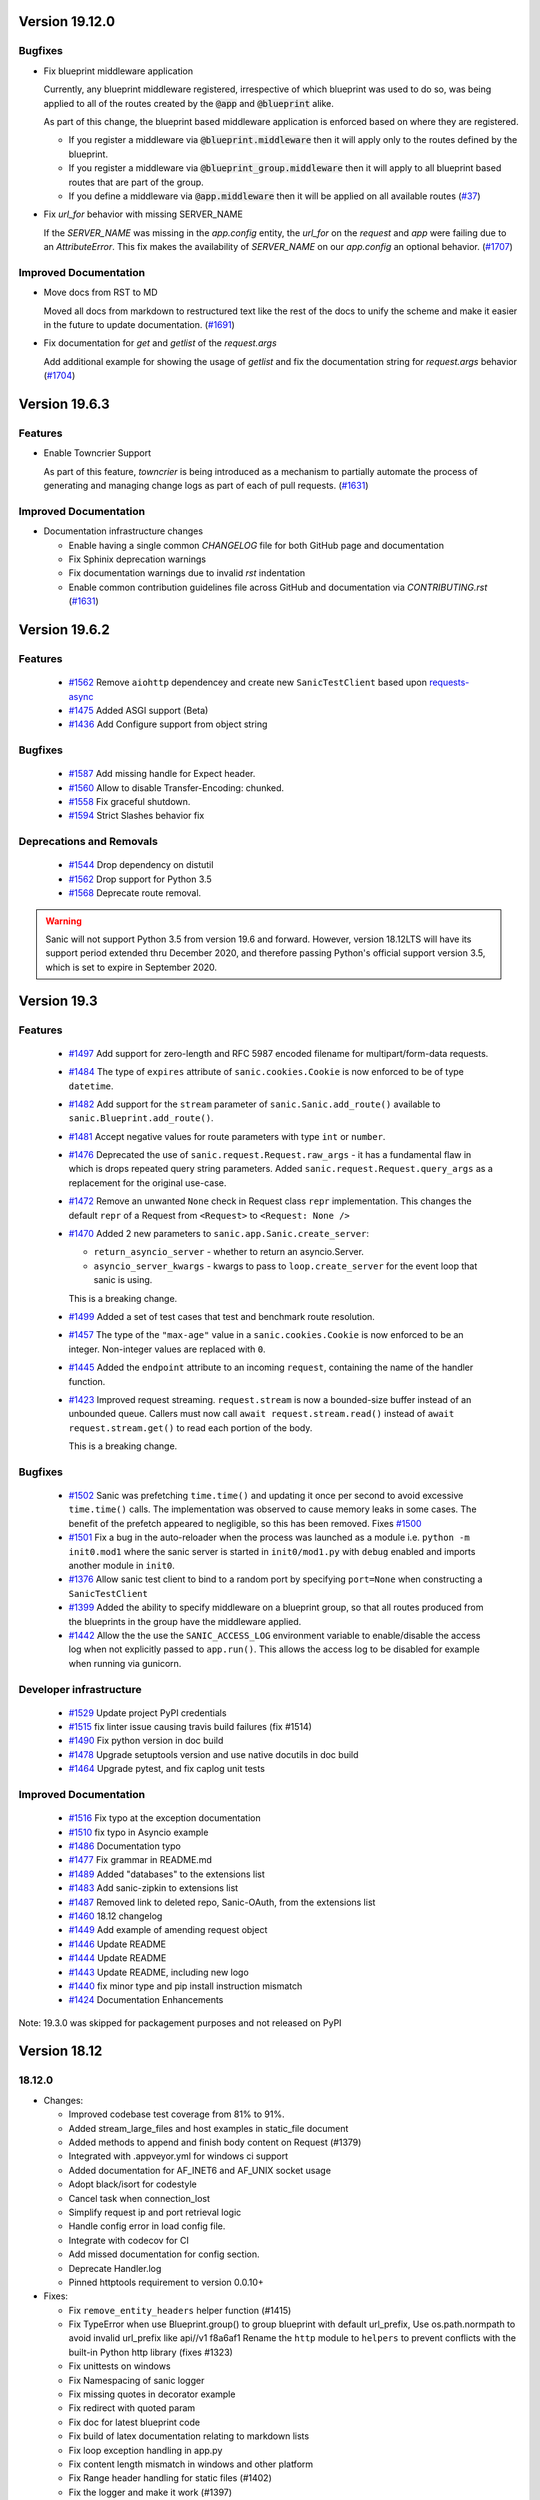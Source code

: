 Version 19.12.0
===============

Bugfixes
********

- Fix blueprint middleware application

  Currently, any blueprint middleware registered, irrespective of which blueprint was used to do so, was
  being applied to all of the routes created by the :code:`@app` and :code:`@blueprint` alike.

  As part of this change, the blueprint based middleware application is enforced based on where they are
  registered.

  - If you register a middleware via :code:`@blueprint.middleware` then it will apply only to the routes defined by the blueprint.
  - If you register a middleware via :code:`@blueprint_group.middleware` then it will apply to all blueprint based routes that are part of the group.
  - If you define a middleware via :code:`@app.middleware` then it will be applied on all available routes (`#37 <https://github.com/huge-success/sanic/issues/37>`__)
- Fix `url_for` behavior with missing SERVER_NAME

  If the `SERVER_NAME` was missing in the `app.config` entity, the `url_for` on the `request` and  `app` were failing
  due to an `AttributeError`. This fix makes the availability of `SERVER_NAME` on our `app.config` an optional behavior. (`#1707 <https://github.com/huge-success/sanic/issues/1707>`__)


Improved Documentation
**********************

- Move docs from RST to MD

  Moved all docs from markdown to restructured text like the rest of the docs to unify the scheme and make it easier in
  the future to update documentation. (`#1691 <https://github.com/huge-success/sanic/issues/1691>`__)
- Fix documentation for `get` and `getlist` of the `request.args`

  Add additional example for showing the usage of `getlist` and fix the documentation string for `request.args` behavior (`#1704 <https://github.com/huge-success/sanic/issues/1704>`__)


Version 19.6.3
==============

Features
********

- Enable Towncrier Support

  As part of this feature, `towncrier` is being introduced as a mechanism to partially  automate the process
  of generating and managing change logs as part of each of pull requests. (`#1631 <https://github.com/huge-success/sanic/issues/1631>`__)


Improved Documentation
**********************

- Documentation infrastructure changes

  - Enable having a single common `CHANGELOG` file for both GitHub page and documentation
  - Fix Sphinix deprecation warnings
  - Fix documentation warnings due to invalid `rst` indentation
  - Enable common contribution guidelines file across GitHub and documentation via `CONTRIBUTING.rst` (`#1631 <https://github.com/huge-success/sanic/issues/1631>`__)


Version 19.6.2
==============

Features
********

  * 
    `#1562 <https://github.com/huge-success/sanic/pull/1562>`_
    Remove ``aiohttp`` dependencey and create new ``SanicTestClient`` based upon
    `requests-async <https://github.com/encode/requests-async>`_

  * 
    `#1475 <https://github.com/huge-success/sanic/pull/1475>`_
    Added ASGI support (Beta)

  * 
    `#1436 <https://github.com/huge-success/sanic/pull/1436>`_
    Add Configure support from object string


Bugfixes
********

  * 
    `#1587 <https://github.com/huge-success/sanic/pull/1587>`_
    Add missing handle for Expect header.

  * 
    `#1560 <https://github.com/huge-success/sanic/pull/1560>`_
    Allow to disable Transfer-Encoding: chunked.

  * 
    `#1558 <https://github.com/huge-success/sanic/pull/1558>`_
    Fix graceful shutdown.

  * 
    `#1594 <https://github.com/huge-success/sanic/pull/1594>`_
    Strict Slashes behavior fix

Deprecations and Removals
*************************

  *
    `#1544 <https://github.com/huge-success/sanic/pull/1544>`_
    Drop dependency on distutil

  * 
    `#1562 <https://github.com/huge-success/sanic/pull/1562>`_
    Drop support for Python 3.5

  * 
    `#1568 <https://github.com/huge-success/sanic/pull/1568>`_
    Deprecate route removal.

.. warning::
    Sanic will not support Python 3.5 from version 19.6 and forward. However,
    version 18.12LTS will have its support period extended thru December 2020, and
    therefore passing Python's official support version 3.5, which is set to expire
    in September 2020.


Version 19.3
============

Features
********

  * 
    `#1497 <https://github.com/huge-success/sanic/pull/1497>`_
    Add support for zero-length and RFC 5987 encoded filename for
    multipart/form-data requests.

  * 
    `#1484 <https://github.com/huge-success/sanic/pull/1484>`_
    The type of ``expires`` attribute of ``sanic.cookies.Cookie`` is now
    enforced to be of type ``datetime``.

  * 
    `#1482 <https://github.com/huge-success/sanic/pull/1482>`_
    Add support for the ``stream`` parameter of ``sanic.Sanic.add_route()``
    available to ``sanic.Blueprint.add_route()``.

  * 
    `#1481 <https://github.com/huge-success/sanic/pull/1481>`_
    Accept negative values for route parameters with type ``int`` or ``number``.

  * 
    `#1476 <https://github.com/huge-success/sanic/pull/1476>`_
    Deprecated the use of ``sanic.request.Request.raw_args`` - it has a
    fundamental flaw in which is drops repeated query string parameters.
    Added ``sanic.request.Request.query_args`` as a replacement for the
    original use-case.

  * 
    `#1472 <https://github.com/huge-success/sanic/pull/1472>`_
    Remove an unwanted ``None`` check in Request class ``repr`` implementation.
    This changes the default ``repr`` of a Request from ``<Request>`` to
    ``<Request: None />``

  * 
    `#1470 <https://github.com/huge-success/sanic/pull/1470>`_
    Added 2 new parameters to ``sanic.app.Sanic.create_server``\ :


    * ``return_asyncio_server`` - whether to return an asyncio.Server.
    * ``asyncio_server_kwargs`` - kwargs to pass to ``loop.create_server`` for
      the event loop that sanic is using.

    This is a breaking change.

  * 
    `#1499 <https://github.com/huge-success/sanic/pull/1499>`_
    Added a set of test cases that test and benchmark route resolution.

  * 
    `#1457 <https://github.com/huge-success/sanic/pull/1457>`_
    The type of the ``"max-age"`` value in a ``sanic.cookies.Cookie`` is now
    enforced to be an integer. Non-integer values are replaced with ``0``.

  * 
    `#1445 <https://github.com/huge-success/sanic/pull/1445>`_
    Added the ``endpoint`` attribute to an incoming ``request``\ , containing the
    name of the handler function.

  * 
    `#1423 <https://github.com/huge-success/sanic/pull/1423>`_
    Improved request streaming. ``request.stream`` is now a bounded-size buffer
    instead of an unbounded queue. Callers must now call
    ``await request.stream.read()`` instead of ``await request.stream.get()``
    to read each portion of the body.

    This is a breaking change.

Bugfixes
********


  * 
    `#1502 <https://github.com/huge-success/sanic/pull/1502>`_
    Sanic was prefetching ``time.time()`` and updating it once per second to
    avoid excessive ``time.time()`` calls. The implementation was observed to
    cause memory leaks in some cases. The benefit of the prefetch appeared
    to negligible, so this has been removed. Fixes
    `#1500 <https://github.com/huge-success/sanic/pull/1500>`_

  * 
    `#1501 <https://github.com/huge-success/sanic/pull/1501>`_
    Fix a bug in the auto-reloader when the process was launched as a module
    i.e. ``python -m init0.mod1`` where the sanic server is started
    in ``init0/mod1.py`` with ``debug`` enabled and imports another module in
    ``init0``.

  * 
    `#1376 <https://github.com/huge-success/sanic/pull/1376>`_
    Allow sanic test client to bind to a random port by specifying
    ``port=None`` when constructing a ``SanicTestClient``

  * 
    `#1399 <https://github.com/huge-success/sanic/pull/1399>`_
    Added the ability to specify middleware on a blueprint group, so that all
    routes produced from the blueprints in the group have the middleware
    applied.

  * 
    `#1442 <https://github.com/huge-success/sanic/pull/1442>`_
    Allow the the use the ``SANIC_ACCESS_LOG`` environment variable to
    enable/disable the access log when not explicitly passed to ``app.run()``.
    This allows the access log to be disabled for example when running via
    gunicorn.

Developer infrastructure
************************

  * `#1529 <https://github.com/huge-success/sanic/pull/1529>`_ Update project PyPI credentials
  * `#1515 <https://github.com/huge-success/sanic/pull/1515>`_ fix linter issue causing travis build failures (fix #1514)
  * `#1490 <https://github.com/huge-success/sanic/pull/1490>`_ Fix python version in doc build
  * `#1478 <https://github.com/huge-success/sanic/pull/1478>`_ Upgrade setuptools version and use native docutils in doc build
  * `#1464 <https://github.com/huge-success/sanic/pull/1464>`_ Upgrade pytest, and fix caplog unit tests

Improved Documentation
**********************

  * `#1516 <https://github.com/huge-success/sanic/pull/1516>`_ Fix typo at the exception documentation
  * `#1510 <https://github.com/huge-success/sanic/pull/1510>`_ fix typo in Asyncio example
  * `#1486 <https://github.com/huge-success/sanic/pull/1486>`_ Documentation typo
  * `#1477 <https://github.com/huge-success/sanic/pull/1477>`_ Fix grammar in README.md
  * `#1489 <https://github.com/huge-success/sanic/pull/1489>`_ Added "databases" to the extensions list
  * `#1483 <https://github.com/huge-success/sanic/pull/1483>`_ Add sanic-zipkin to extensions list
  * `#1487 <https://github.com/huge-success/sanic/pull/1487>`_ Removed link to deleted repo, Sanic-OAuth, from the extensions list
  * `#1460 <https://github.com/huge-success/sanic/pull/1460>`_ 18.12 changelog
  * `#1449 <https://github.com/huge-success/sanic/pull/1449>`_ Add example of amending request object
  * `#1446 <https://github.com/huge-success/sanic/pull/1446>`_ Update README
  * `#1444 <https://github.com/huge-success/sanic/pull/1444>`_ Update README
  * `#1443 <https://github.com/huge-success/sanic/pull/1443>`_ Update README, including new logo
  * `#1440 <https://github.com/huge-success/sanic/pull/1440>`_ fix minor type and pip install instruction mismatch
  * `#1424 <https://github.com/huge-success/sanic/pull/1424>`_ Documentation Enhancements

Note: 19.3.0 was skipped for packagement purposes and not released on PyPI

Version 18.12
=============

18.12.0
*******

* 
  Changes:


  * Improved codebase test coverage from 81% to 91%.
  * Added stream_large_files and host examples in static_file document
  * Added methods to append and finish body content on Request (#1379)
  * Integrated with .appveyor.yml for windows ci support
  * Added documentation for AF_INET6 and AF_UNIX socket usage
  * Adopt black/isort for codestyle
  * Cancel task when connection_lost
  * Simplify request ip and port retrieval logic
  * Handle config error in load config file.
  * Integrate with codecov for CI
  * Add missed documentation for config section.
  * Deprecate Handler.log
  * Pinned httptools requirement to version 0.0.10+

* 
  Fixes:


  * Fix ``remove_entity_headers`` helper function (#1415)
  * Fix TypeError when use Blueprint.group() to group blueprint with default url_prefix, Use os.path.normpath to avoid invalid url_prefix like api//v1
    f8a6af1 Rename the ``http`` module to ``helpers`` to prevent conflicts with the built-in Python http library (fixes #1323)
  * Fix unittests on windows
  * Fix Namespacing of sanic logger
  * Fix missing quotes in decorator example
  * Fix redirect with quoted param
  * Fix doc for latest blueprint code
  * Fix build of latex documentation relating to markdown lists
  * Fix loop exception handling in app.py
  * Fix content length mismatch in windows and other platform
  * Fix Range header handling for static files (#1402)
  * Fix the logger and make it work (#1397)
  * Fix type pikcle->pickle in multiprocessing test
  * Fix pickling blueprints Change the string passed in the "name" section of the namedtuples in Blueprint to match the name of the Blueprint module attribute name. This allows blueprints to be pickled and unpickled, without errors, which is a requirment of running Sanic in multiprocessing mode in Windows. Added a test for pickling and unpickling blueprints Added a test for pickling and unpickling sanic itself Added a test for enabling multiprocessing on an app with a blueprint (only useful to catch this bug if the tests are run on Windows).
  * Fix document for logging

Version 0.8
===========

0.8.3
*****

* Changes:

  * Ownership changed to org 'huge-success'

0.8.0
*****

* Changes:


  * Add Server-Sent Events extension (Innokenty Lebedev)
  * Graceful handling of request_handler_task cancellation (Ashley Sommer)
  * Sanitize URL before redirection (aveao)
  * Add url_bytes to request (johndoe46)
  * py37 support for travisci (yunstanford)
  * Auto reloader support for OSX (garyo)
  * Add UUID route support (Volodymyr Maksymiv)
  * Add pausable response streams (Ashley Sommer)
  * Add weakref to request slots (vopankov)
  * remove ubuntu 12.04 from test fixture due to deprecation (yunstanford)
  * Allow streaming handlers in add_route (kinware)
  * use travis_retry for tox (Raphael Deem)
  * update aiohttp version for test client (yunstanford)
  * add redirect import for clarity (yingshaoxo)
  * Update HTTP Entity headers (Arnulfo Solís)
  * Add register_listener method (Stephan Fitzpatrick)
  * Remove uvloop/ujson dependencies for Windows (abuckenheimer)
  * Content-length header on 204/304 responses (Arnulfo Solís)
  * Extend WebSocketProtocol arguments and add docs (Bob Olde Hampsink, yunstanford)
  * Update development status from pre-alpha to beta (Maksim Anisenkov)
  * KeepAlive Timout log level changed to debug (Arnulfo Solís)
  * Pin pytest to 3.3.2 because of pytest-dev/pytest#3170 (Maksim Aniskenov)
  * Install Python 3.5 and 3.6 on docker container for tests (Shahin Azad)
  * Add support for blueprint groups and nesting (Elias Tarhini)
  * Remove uvloop for windows setup (Aleksandr Kurlov)
  * Auto Reload (Yaser Amari)
  * Documentation updates/fixups (multiple contributors)

* Fixes:


  * Fix: auto_reload in Linux (Ashley Sommer)
  * Fix: broken tests for aiohttp >= 3.3.0 (Ashley Sommer)
  * Fix: disable auto_reload by default on windows (abuckenheimer)
  * Fix (1143): Turn off access log with gunicorn (hqy)
  * Fix (1268): Support status code for file response (Cosmo Borsky)
  * Fix (1266): Add content_type flag to Sanic.static (Cosmo Borsky)
  * Fix: subprotocols parameter missing from add_websocket_route (ciscorn)
  * Fix (1242): Responses for CI header (yunstanford)
  * Fix (1237): add version constraint for websockets (yunstanford)
  * Fix (1231): memory leak - always release resource (Phillip Xu)
  * Fix (1221): make request truthy if transport exists (Raphael Deem)
  * Fix failing tests for aiohttp>=3.1.0 (Ashley Sommer)
  * Fix try_everything examples (PyManiacGR, kot83)
  * Fix (1158): default to auto_reload in debug mode (Raphael Deem)
  * Fix (1136): ErrorHandler.response handler call too restrictive (Julien Castiaux)
  * Fix: raw requires bytes-like object (cloudship)
  * Fix (1120): passing a list in to a route decorator's host arg (Timothy Ebiuwhe)
  * Fix: Bug in multipart/form-data parser (DirkGuijt)
  * Fix: Exception for missing parameter when value is null (NyanKiyoshi)
  * Fix: Parameter check (Howie Hu)
  * Fix (1089): Routing issue with named parameters and different methods (yunstanford)
  * Fix (1085): Signal handling in multi-worker mode (yunstanford)
  * Fix: single quote in readme.rst (Cosven)
  * Fix: method typos (Dmitry Dygalo)
  * Fix: log_response correct output for ip and port (Wibowo Arindrarto)
  * Fix (1042): Exception Handling (Raphael Deem)
  * Fix: Chinese URIs (Howie Hu)
  * Fix (1079): timeout bug when self.transport is None (Raphael Deem)
  * Fix (1074): fix strict_slashes when route has slash (Raphael Deem)
  * Fix (1050): add samesite cookie to cookie keys (Raphael Deem)
  * Fix (1065): allow add_task after server starts (Raphael Deem)
  * Fix (1061): double quotes in unauthorized exception (Raphael Deem)
  * Fix (1062): inject the app in add_task method (Raphael Deem)
  * Fix: update environment.yml for readthedocs (Eli Uriegas)
  * Fix: Cancel request task when response timeout is triggered (Jeong YunWon)
  * Fix (1052): Method not allowed response for RFC7231 compliance (Raphael Deem)
  * Fix: IPv6 Address and Socket Data Format (Dan Palmer)

Note: Changelog was unmaintained between 0.1 and 0.7

Version 0.1
===========


0.1.7
*****

  * Reversed static url and directory arguments to meet spec

0.1.6
*****

  * Static files
  * Lazy Cookie Loading

0.1.5
*****

  * Cookies
  * Blueprint listeners and ordering
  * Faster Router
  * Fix: Incomplete file reads on medium+ sized post requests
  * Breaking: after_start and before_stop now pass sanic as their first argument

0.1.4
*****

  * Multiprocessing

0.1.3
*****

  * Blueprint support
  * Faster Response processing

0.1.1 - 0.1.2
*************

  * Struggling to update pypi via CI

0.1.0
*****

  * Released to public
